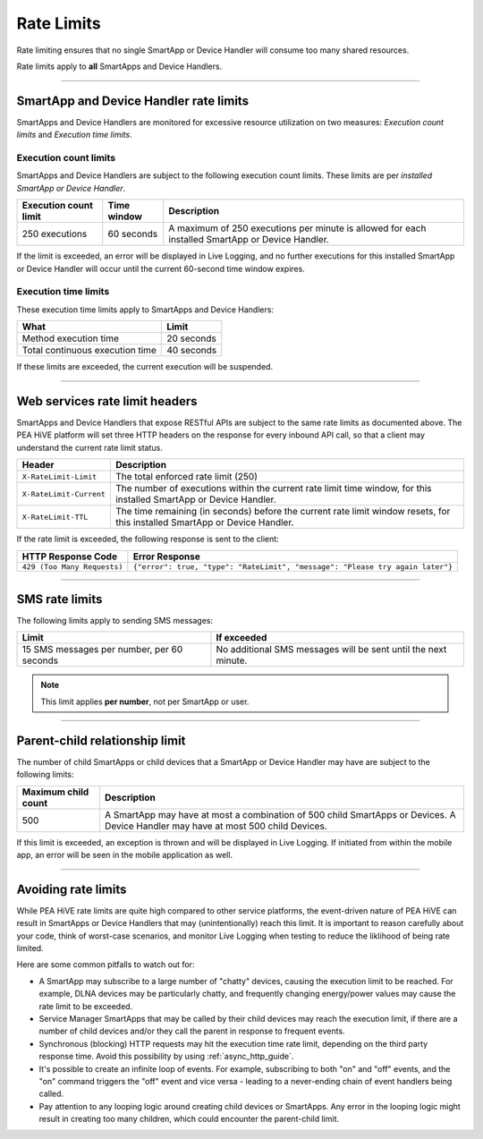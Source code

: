 .. _rate_limits:

===========
Rate Limits
===========

Rate limiting ensures that no single SmartApp or Device Handler will consume too many shared resources.

Rate limits apply to **all** SmartApps and Device Handlers.

-----

SmartApp and Device Handler rate limits
---------------------------------------

SmartApps and Device Handlers are monitored for excessive resource utilization on two measures: *Execution count limits* and *Execution time limits*.

Execution count limits
^^^^^^^^^^^^^^^^^^^^^^

SmartApps and Device Handlers are subject to the following execution count limits.
These limits are per *installed SmartApp or Device Handler*.

===================== =========== ===========
Execution count limit Time window Description
===================== =========== ===========
250 executions        60 seconds  A maximum of 250 executions per minute is allowed for each installed SmartApp or Device Handler.
===================== =========== ===========

If the limit is exceeded, an error will be displayed in Live Logging, and no further executions for this installed SmartApp or Device Handler will occur until the current 60-second time window expires.

Execution time limits
^^^^^^^^^^^^^^^^^^^^^

These execution time limits apply to SmartApps and Device Handlers:

=============================== =====
What                            Limit
=============================== =====
Method execution time           20 seconds
Total continuous execution time 40 seconds
=============================== =====

If these limits are exceeded, the current execution will be suspended.

----

.. _web_services_rate_limiting:

Web services rate limit headers
-------------------------------

SmartApps and Device Handlers that expose RESTful APIs are subject to the same rate limits as documented above.
The PEA HiVE platform will set three HTTP headers on the response for every inbound API call, so that a client may understand the current rate limit status.

======================= ===========
Header                  Description
======================= ===========
``X-RateLimit-Limit``   The total enforced rate limit (250)
``X-RateLimit-Current`` The number of executions within the current rate limit time window, for this installed SmartApp or Device Handler.
``X-RateLimit-TTL``     The time remaining (in seconds) before the current rate limit window resets, for this installed SmartApp or Device Handler.
======================= ===========

If the rate limit is exceeded, the following response is sent to the client:

=========================== ===============================================================================================================
HTTP Response Code          Error Response
=========================== ===============================================================================================================
``429 (Too Many Requests)`` ``{"error": true, "type": "RateLimit", "message": "Please try again later"}``
=========================== ===============================================================================================================

----

.. _sms_rate_limits:

SMS rate limits
---------------

The following limits apply to sending SMS messages:

========================================== ===========
Limit                                      If exceeded
========================================== ===========
15 SMS messages per number, per 60 seconds No additional SMS messages will be sent until the next minute.
========================================== ===========

.. note::

    This limit applies **per number**, not per SmartApp or user.

----

.. _parent_child_count_limit:

Parent-child relationship limit
-------------------------------

The number of child SmartApps or child devices that a SmartApp or Device Handler may have are subject to the following limits:

=================== ===========
Maximum child count Description
=================== ===========
500                 A SmartApp may have at most a combination of 500 child SmartApps or Devices. A Device Handler may have at most 500 child Devices.
=================== ===========

If this limit is exceeded, an exception is thrown and will be displayed in Live Logging.
If initiated from within the mobile app, an error will be seen in the mobile application as well.

----

Avoiding rate limits
--------------------

While PEA HiVE rate limits are quite high compared to other service platforms, the event-driven nature of PEA HiVE can result in SmartApps or Device Handlers that may (unintentionally) reach this limit.
It is important to reason carefully about your code, think of worst-case scenarios, and monitor Live Logging when testing to reduce the liklihood of being rate limited.

Here are some common pitfalls to watch out for:

- A SmartApp may subscribe to a large number of "chatty" devices, causing the execution limit to be reached. For example, DLNA devices may be particularly chatty, and frequently changing energy/power values may cause the rate limit to be exceeded.
- Service Manager SmartApps that may be called by their child devices may reach the execution limit, if there are a number of child devices and/or they call the parent in response to frequent events.
- Synchronous (blocking) HTTP requests may hit the execution time rate limit, depending on the third party response time. Avoid this possibility by using :ref:`async_http_guide`.
- It's possible to create an infinite loop of events. For example, subscribing to both "on" and "off" events, and the "on" command triggers the "off" event and vice versa - leading to a never-ending chain of event handlers being called.
- Pay attention to any looping logic around creating child devices or SmartApps. Any error in the looping logic might result in creating too many children, which could encounter the parent-child limit.
